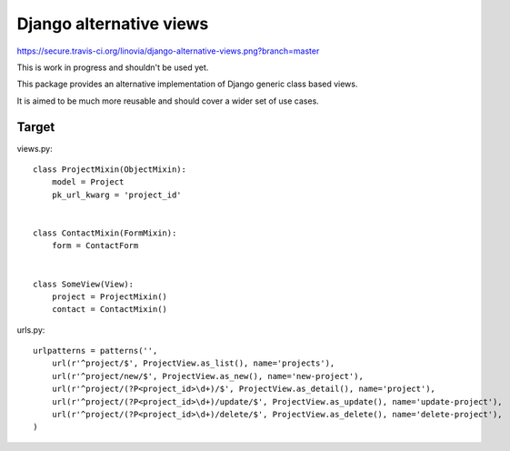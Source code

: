 Django alternative views
========================

https://secure.travis-ci.org/linovia/django-alternative-views.png?branch=master

This is work in progress and shouldn't be used yet.

This package provides an alternative implementation of Django generic
class based views.

It is aimed to be much more reusable and should cover a wider set of use
cases.


Target
------

views.py::


    class ProjectMixin(ObjectMixin):
        model = Project
        pk_url_kwarg = 'project_id'
    

    class ContactMixin(FormMixin):
        form = ContactForm
    

    class SomeView(View):
        project = ProjectMixin()
        contact = ContactMixin()

    
urls.py::


    urlpatterns = patterns('',
        url(r'^project/$', ProjectView.as_list(), name='projects'),
        url(r'^project/new/$', ProjectView.as_new(), name='new-project'),
        url(r'^project/(?P<project_id>\d+)/$', ProjectView.as_detail(), name='project'),
        url(r'^project/(?P<project_id>\d+)/update/$', ProjectView.as_update(), name='update-project'),
        url(r'^project/(?P<project_id>\d+)/delete/$', ProjectView.as_delete(), name='delete-project'),
    )

